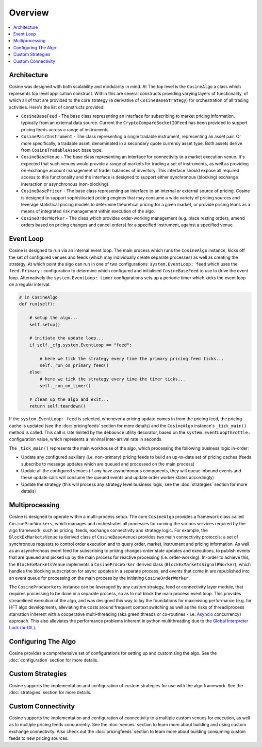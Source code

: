 Overview
========

.. contents:: :local:

Architecture
------------

Cosine was designed with both scalability and modularity in mind. At The top level is the ``CosineAlgo`` a class
which represents top level application construct. Within this are several constructs providing varying layers of
functionality, of which all of that are provided to the core strategy (a derivative of ``CosineBaseStrategy``) for
orchestration of all trading activities. Here's the list of constructs provided:

* ``CosineBaseFeed`` - The base class representing an interface for subscribing to market pricing information, typically from an external data source. Current the ``CryptoCompareSocketIOFeed`` has been provided to support pricing feeds across a range of instruments.
* ``CosinePairInstrument`` - The class representing a single tradable instrument, representing an asset pair. Or more specifically, a tradable asset, denominated in a secondary quote currency asset type. Both assets derive from ``CosineTradableAsset`` base type.
* ``CosineBaseVenue`` - The base class representing an interface for connectivity to a market execution venue. It's expected that such venues would provide a range of markets for trading a set of instruments, as well as providing on-exchange account management of trader balances of inventory. This interface should expose all required access to this functionality and the interface is designed to support either synchronous (blocking) exchange interaction or asynchronous (non-blocking).
* ``CosineBasePricer`` - The base class representing an interface to an internal or external source of pricing. Cosine is designed to support sophisticated pricing engines that may consume a wide variety of pricing sources and leverage statistical pricing models to determine theoretical pricing for a given market, or provide pricing leans as a means of integrated risk management within execution of the algo.
* ``CosineOrderWorker`` - The class which provides order-working management (e.g. place resting orders, amend orders based on pricing changes and cancel orders) for a specified instrument, against a specified venue.

Event Loop
----------

Cosine is designed to run via an internal event loop. The main process which runs the ``CosineAlgo`` instance, kicks off
the set of configured venues and feeds (which may individually create separate processes) as well as creating the
strategy. At which point the algo can run in one of two configurations: ``system.EventLoop: feed`` which uses the
``feed.Primary:`` configuration to determine which configured and initialised ``CosineBaseFeed`` to use to drive the
event loop. Alternatively the ``system.EventLoop: timer`` configurations sets up a periodic timer which kicks the event
loop on a regular interval.

.. code-block:: python

   # in CosineAlgo
   def run(self):

       # setup the algo...
       self.setup()

       # initiate the update loop...
       if self._cfg.system.EventLoop == "feed":

           # here we tick the strategy every time the primary pricing feed ticks...
           self._run_on_primary_feed()
       else:
           # here we tick the strategy every time the timer ticks...
           self._run_on_timer()

       # clean up the algo and exit...
       return self.teardown()


If the ``system.EventLoop: feed`` is selected, whenever a pricing update comes in from the pricing feed, the pricing
cache is updated (see the :doc:`pricingfeeds` section for more details) and the ``CosineAlgo`` instance's ``_tick_main()``
method is called. This call is rate limited by the ``debounce`` utility decorator, based on the ``system.EventLoopThrottle:``
configuration value, which represents a minimal inter-arrival rate in seconds.

The ``_tick_main()`` represents the main workhouse of the algo, which processing the following business logic in-order:

* Update any configured auxiliary (i.e. non-primary) pricing feeds to build an up-to-date set of pricing caches (feeds subscribe to message updates which are queued and processed on the main process)
* Update all the configured venues (if any have asynchronous components, they will queue inbound events and these update calls will consume the queued events and update order worker states accordingly)
* Update the strategy (this will process any strategy level business logic, see the :doc:`strategies` section for more details)

Multiprocessing
---------------

Cosine is designed to operate within a multi-process setup. The core ``CosineAlgo`` provides a framework class called
``CosineProcWorkers``, which manages and orchestrates all processes for running the various services required by the
algo framework, such as pricing, feeds, exchange connectivity and strategy logic. For example, the ``BlockExMarketsVenue``
(a derived class of ``CosineBaseVenue``) provides two main connectivity protocols: a set of synchronous requests to
control order execution and to query order, market, instrument and pricing information. As well as an asynchronous event
feed for subscribing to pricing changes order state updates and executions, to publish events that are queued and picked
up by the main process for reactive processing (i.e. order-working). In-order to achieve this, the ``BlockExMarketsVenue``
implements a ``CosineProcWorker`` derived class (``BlockExMarketsSignalRWorker``), which handles the blocking
subscription for async updates in a separate process, and events that come in are republished into an event queue for
processing on the main process by the initiating ``CosineOrderWorker``.

The ``CosineProcWorkers`` instance can be leveraged by any custom strategy, feed or connectivity layer module, that
requires processing to be done in a separate process, so as to not block the main process event loop. This provides
streamlined execution of the algo, and was designed this way to lay the foundations for maximising performance (e.g.
for HFT algo development), alleviating the costs around frequent context switching as well as the risks of thread/process
starvation inherent with a cooperative multi-threading (aka green threads or co-routines - i.e. `Asyncio <https://docs.python.org/3/library/asyncio.html>`_
concurrency) approach. This also alleviates the performance problems inherent in python multithreading due to the
`Global Interpreter Lock (or GIL) <https://wiki.python.org/moin/GlobalInterpreterLock>`_.

Configuring The Algo
--------------------

Cosine provides a comprehensive set of configurations for setting up and customising the algo. See the
:doc:`configuration` section for more details.

Custom Strategies
-----------------

Cosine supports the implementation and configuration of custom strategies for use with the algo framework. See the
:doc:`strategies` section for more details.

Custom Connectivity
-------------------

Cosine supports the implementation and configuration of connectivity to a multiple custom venues for execution, as well
as to multiple pricing feeds concurrently. See the :doc:`venues` section to learn more about building and using custom
exchange connectivity. Also check out the :doc:`pricingfeeds` section to learn more about building consuming custom
feeds to new pricing sources.

